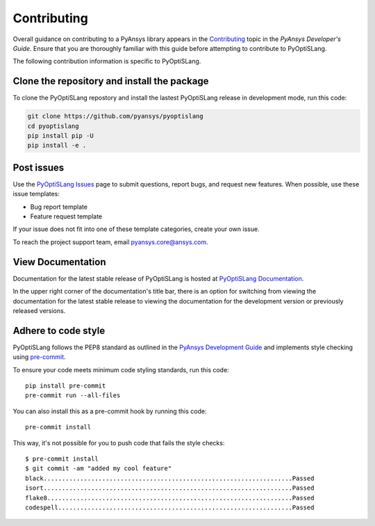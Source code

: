 .. _ref_contributing:

============
Contributing
============
Overall guidance on contributing to a PyAnsys library appears in the
`Contributing <https://dev.docs.pyansys.com/overview/contributing.html>`_ topic
in the *PyAnsys Developer's Guide*. Ensure that you are thoroughly familiar
with this guide before attempting to contribute to PyOptiSLang.

The following contribution information is specific to PyOptiSLang.

Clone the repository and install the package
--------------------------------------------
To clone the PyOptiSLang repostory and install the lastest PyOptiSLang
release in development mode, run this code:

.. code::

    git clone https://github.com/pyansys/pyoptislang
    cd pyoptislang
    pip install pip -U
    pip install -e .


Post issues
-----------
Use the `PyOptiSLang Issues <https://github.com/pyansys/pyoptislang/issues>`_
page to submit questions, report bugs, and request new features. When possible,
use these issue templates:

* Bug report template
* Feature request template

If your issue does not fit into one of these template categories, create your
own issue.

To reach the project support team, email `pyansys.core@ansys.com <pyansys.core@ansys.com>`_.

View Documentation
-------------------
Documentation for the latest stable release of PyOptiSLang is hosted at
`PyOptiSLang Documentation <https://optislang.docs.pyansys.com>`_.

In the upper right corner of the documentation's title bar, there is an option
for switching from viewing the documentation for the latest stable release
to viewing the documentation for the development version or previously
released versions.

Adhere to code style
--------------------
PyOptiSLang follows the PEP8 standard as outlined in the `PyAnsys Development Guide
<https://dev.docs.pyansys.com>`_ and implements style checking using
`pre-commit <https://pre-commit.com/>`_.

To ensure your code meets minimum code styling standards, run this code::

  pip install pre-commit
  pre-commit run --all-files

You can also install this as a pre-commit hook by running this code::

  pre-commit install

This way, it's not possible for you to push code that fails the style checks::

  $ pre-commit install
  $ git commit -am "added my cool feature"
  black....................................................................Passed
  isort....................................................................Passed
  flake8...................................................................Passed
  codespell................................................................Passed
